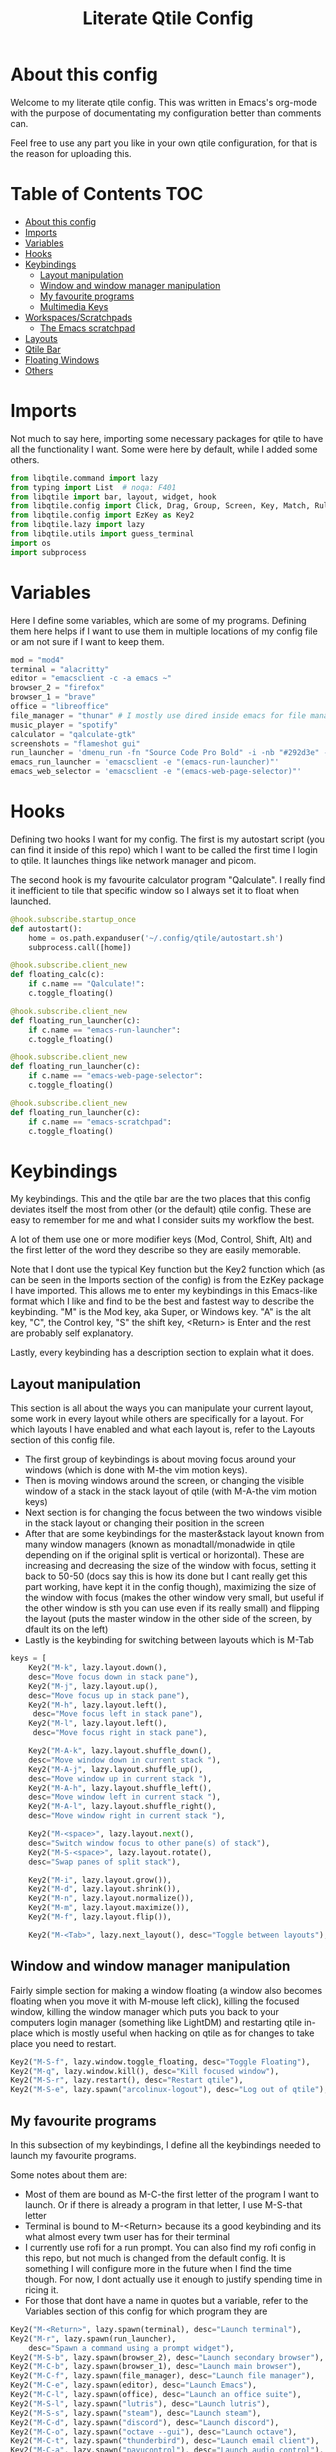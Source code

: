 #+TITLE: Literate Qtile Config
#+PROPERTY: header-args :tangle config.py 
#+STARTUP: showeverything
#+INFOJS_OPT: view:t toc:t ltoc:t mouse:underline buttons:0 path:http://thomasf.github.io/solarized-css/org-info.min.js
#+HTML_HEAD: <link rel="stylesheet" type="text/css" href="http://thomasf.github.io/solarized-css/solarized-dark.min.css" />

* About this config
Welcome to my literate qtile config. This was written in Emacs's org-mode with the purpose of documentating my configuration better than comments can. 

Feel free to use any part you like in your own qtile configuration, for that is the reason for uploading this.

* Table of Contents                                                     :TOC:
- [[#about-this-config][About this config]]
- [[#imports][Imports]]
- [[#variables][Variables]]
- [[#hooks][Hooks]]
- [[#keybindings][Keybindings]]
  - [[#layout-manipulation][Layout manipulation]]
  - [[#window-and-window-manager-manipulation][Window and window manager manipulation]]
  - [[#my-favourite-programs][My favourite programs]]
  - [[#multimedia-keys][Multimedia Keys]]
- [[#workspacesscratchpads][Workspaces/Scratchpads]]
  - [[#the-emacs-scratchpad][The Emacs scratchpad]]
- [[#layouts][Layouts]]
- [[#qtile-bar][Qtile Bar]]
- [[#floating-windows][Floating Windows]]
- [[#others][Others]]

* Imports
Not much to say here, importing some necessary packages for qtile to have all the functionality I want. Some were here by default, while I added some others.

#+BEGIN_SRC python
  from libqtile.command import lazy
  from typing import List  # noqa: F401
  from libqtile import bar, layout, widget, hook
  from libqtile.config import Click, Drag, Group, Screen, Key, Match, Rule, ScratchPad, DropDown
  from libqtile.config import EzKey as Key2
  from libqtile.lazy import lazy
  from libqtile.utils import guess_terminal
  import os
  import subprocess
#+END_SRC

* Variables
Here I define some variables, which are some of my programs. 
Defining them here helps if I want to use them in multiple locations of my config file or am not sure if I want to keep them. 

#+BEGIN_SRC python
  mod = "mod4"
  terminal = "alacritty"
  editor = "emacsclient -c -a emacs ~"
  browser_2 = "firefox"
  browser_1 = "brave"
  office = "libreoffice"
  file_manager = "thunar" # I mostly use dired inside emacs for file management, but this exists as a gui file manager in case I need it
  music_player = "spotify"
  calculator = "qalculate-gtk"
  screenshots = "flameshot gui"
  run_launcher = 'dmenu_run -fn "Source Code Pro Bold" -i -nb "#292d3e" -sb "#5b76b2" -nf "#839496" -sf "#eeffff" -p "Launch program"'
  emacs_run_launcher = 'emacsclient -e "(emacs-run-launcher)"'
  emacs_web_selector = 'emacsclient -e "(emacs-web-page-selector)"'
#+END_SRC

#+RESULTS:

* Hooks
Defining two hooks I want for my config. The first is my autostart script (you can find it inside of this repo) which I want to be called the first time I login to qtile. It launches things like network manager and picom.

The second hook is my favourite calculator program "Qalculate". I really find it inefficient to tile that specific window so I always set it to float when launched.

#+BEGIN_SRC python
  @hook.subscribe.startup_once
  def autostart():
      home = os.path.expanduser('~/.config/qtile/autostart.sh')
      subprocess.call([home])

  @hook.subscribe.client_new
  def floating_calc(c):
      if c.name == "Qalculate!":
	  c.toggle_floating()

  @hook.subscribe.client_new
  def floating_run_launcher(c):
      if c.name == "emacs-run-launcher":
	  c.toggle_floating()

  @hook.subscribe.client_new
  def floating_run_launcher(c):
      if c.name == "emacs-web-page-selector":
	  c.toggle_floating()

  @hook.subscribe.client_new
  def floating_run_launcher(c):
      if c.name == "emacs-scratchpad":
	  c.toggle_floating()
#+END_SRC

* Keybindings
My keybindings. This and the qtile bar are the two places that this config deviates itself the most from other (or the default) qtile config. These are easy to remember for me and what I consider suits my workflow the best. 

A lot of them use one or more modifier keys (Mod, Control, Shift, Alt) and the first letter of the word they describe so they are easily memorable. 

Note that I dont use the typical Key function but the Key2 function which (as can be seen in the Imports section of the config) is from the EzKey package I have imported. This allows me to enter my keybindings in this Emacs-like format which I like and find to be the best and fastest way to describe the keybinding. "M" is the Mod key, aka Super, or Windows key. "A" is the alt key, "C", the Control key, "S" the shift key, <Return> is Enter and the rest are probably self explanatory.

Lastly, every keybinding has a description section to explain what it does.

** Layout manipulation
This section is all about the ways you can manipulate your current layout, some work in every layout while others are specifically for a layout. For which layouts I have enabled and what each layout is, refer to the Layouts section of this config file.

+ The first group of keybindings is about moving focus around your windows (which is done with M-the vim motion keys).
+ Then is moving windows around the screen, or changing the visible window of a stack in the stack layout of qtile (with M-A-the vim motion keys)
+ Next section is for changing the focus between the two windows visible in the stack layout or changing their position in the screen
+ After that are some keybindings for the master&stack layout known from many window managers (known as monadtall/monadwide in qtile depending on if the original split is vertical or horizontal). These are increasing and decreasing the size of the window with focus, setting it back to 50-50 (docs say this is how its done but I cant really get this part working, have kept it in the config though), maximizing the size of the window with focus (makes the other window very small, but useful if the other window is sth you can use even if its really small) and flipping the layout (puts the master window in the other side of the screen, by dfault its on the left)
+ Lastly is the keybinding for switching between layouts which is M-Tab
#+BEGIN_SRC python
  keys = [
      Key2("M-k", lazy.layout.down(),
	  desc="Move focus down in stack pane"),
      Key2("M-j", lazy.layout.up(),
	  desc="Move focus up in stack pane"),
      Key2("M-h", lazy.layout.left(),
	   desc="Move focus left in stack pane"),
      Key2("M-l", lazy.layout.left(),
	   desc="Move focus right in stack pane"),
  
      Key2("M-A-k", lazy.layout.shuffle_down(),
	  desc="Move window down in current stack "),
      Key2("M-A-j", lazy.layout.shuffle_up(),
	  desc="Move window up in current stack "),
      Key2("M-A-h", lazy.layout.shuffle_left(),
	  desc="Move window left in current stack "),
      Key2("M-A-l", lazy.layout.shuffle_right(),
	  desc="Move window right in current stack "),
  
      Key2("M-<space>", lazy.layout.next(),
	  desc="Switch window focus to other pane(s) of stack"),
      Key2("M-S-<space>", lazy.layout.rotate(),
	  desc="Swap panes of split stack"),
  
      Key2("M-i", lazy.layout.grow()),
      Key2("M-d", lazy.layout.shrink()),
      Key2("M-n", lazy.layout.normalize()),
      Key2("M-m", lazy.layout.maximize()),
      Key2("M-f", lazy.layout.flip()),
      
      Key2("M-<Tab>", lazy.next_layout(), desc="Toggle between layouts"),
#+END_SRC

** Window and window manager manipulation
Fairly simple section for making a window floating (a window also becomes floating when you move it with M-mouse left click), killing the focused window, killing the window manager which puts you back to your computers login manager (something like LightDM) and restarting qtile in-place which is mostly useful when hacking on qtile as for changes to take place you need to restart. 

#+BEGIN_SRC python
  Key2("M-S-f", lazy.window.toggle_floating, desc="Toggle Floating"),
  Key2("M-q", lazy.window.kill(), desc="Kill focused window"),
  Key2("M-S-r", lazy.restart(), desc="Restart qtile"),
  Key2("M-S-e", lazy.spawn("arcolinux-logout"), desc="Log out of qtile"),
#+END_SRC

** My favourite programs
In this subsection of my keybindings, I define all the keybindings needed to launch my favourite programs.

Some notes about them are:
+ Most of them are bound as M-C-the first letter of the program I want to launch. Or if there is already a program in that letter, I use M-S-that letter
+ Terminal is bound to M-<Return> because its a good keybinding and its what almost every twm user has for their terminal
+ I currently use rofi for a run prompt. You can also find my rofi config in this repo, but not much is changed from the default config. It is something I will configure more in the future when I find the time though. For now, I dont actually use it enough to justify spending time in ricing it.
+ For those that dont have a name in quotes but a variable, refer to the Variables section of this config for which program they are

#+BEGIN_SRC python
  Key2("M-<Return>", lazy.spawn(terminal), desc="Launch terminal"),
  Key2("M-r", lazy.spawn(run_launcher),
      desc="Spawn a command using a prompt widget"),
  Key2("M-S-b", lazy.spawn(browser_2), desc="Launch secondary browser"),
  Key2("M-C-b", lazy.spawn(browser_1), desc="Launch main browser"),
  Key2("M-C-f", lazy.spawn(file_manager), desc="Launch file manager"),
  Key2("M-C-e", lazy.spawn(editor), desc="Launch Emacs"),
  Key2("M-C-l", lazy.spawn(office), desc="Launch an office suite"),
  Key2("M-S-l", lazy.spawn("lutris"), desc="Launch lutris"),
  Key2("M-S-s", lazy.spawn("steam"), desc="Launch steam"),
  Key2("M-C-d", lazy.spawn("discord"), desc="Launch discord"),
  Key2("M-C-o", lazy.spawn("octave --gui"), desc="Launch octave"),
  Key2("M-C-t", lazy.spawn("thunderbird"), desc="Launch email client"),
  Key2("M-C-a", lazy.spawn("pavucontrol"), desc="Launch audio control"),
  Key2("M-C-g", lazy.spawn("geogebra"), desc="Launch geogebra"),
  Key2("M-C-i", lazy.spawn("inkscape"), desc="Launch inkscape"),
  Key2("M-S-c", lazy.spawn("tuxedo-control-center"), desc="Launch computer settings manager"),
  Key2("M-C-p", lazy.spawn("system-config-printer"), desc="Launch printer software"),
  Key2("M-t", lazy.spawn("rofi-theme-selector"), desc="Launch a theme selector using rofi"),
  Key2("M-C-r", lazy.spawn(emacs_run_launcher), desc="Launch an emacs based run launcher"),
  Key2("M-b", lazy.spawn(emacs_web_selector), desc="Launch an emacs based web page selector"),
#+END_SRC

** Multimedia Keys
By default in a tiling window manager alot of the multimedia keys of your keyboard wont work as intended. These are the keys in the top row of your keyboard which are usually reffered to as f keys. These include volume and brightness control as well as the PrintScreen button (usually denoted as PrtSc) launching my screenshot utility program.

#+BEGIN_SRC python
  Key2("<XF86AudioRaiseVolume>", lazy.spawn("amixer -c 1 sset Master 5%+ unmute"), desc="Raise Volume and unmute if muted"),
  Key2("<XF86AudioLowerVolume>", lazy.spawn("amixer -c 1 sset Master 5%- unmute"), desc="Lower Volume and unmute if muted"),
  Key2("<XF86AudioMute>", lazy.spawn("amixer -c sset Master toggle"), desc="Mute audio"),
  Key2("<XF86MonBrightnessUp>", lazy.spawn("sudo brightnessctl -q s +10%"), desc="Raise Brightness"),
  Key2("<XF86MonBrightnessDown>", lazy.spawn("sudo brightnessctl -q s 10%-"), desc="Lower Brightness"),
  Key2("<Print>", lazy.spawn(screenshots), desc="Screenshot util"),
  ]
#+END_SRC

* Workspaces/Scratchpads
This is where all the workspace magic happens. The first section defines the names of my workspaces. I dont want something big that takes up a significant portion of my bar for the workspace names so they are simply named 1-9.

I also bind Mod+any number from 1-9 to switch to that workspace and Mod-Shift-(1-9) to move the window with focus to that workspace.

Then I define the Scratchpad workspace here, a hidden workspace for scratchpad windows. A scratchpad, is esentially a floating windows which disappears when it loses focus. This finds great usability in things like your terminal, music player or caclulator. I also set up keybindings to launch said programs. When pressed the program appears on your current workspace and when it loses focus it goes back to the Scratchpad workspace.

** The Emacs scratchpad
Lastly, there is the Emacs scratchpad contained here. This is a unique scratchpad that I have been working on so that I can always have a small Emacs window for writing text in any text box. This is a project I wanted to tackle as I havent found any relevant documentation, but consider it a very useful thing. This is split between this config and my emacs' init.el and is more carefully and fully detailed in [[https://github.com/Vidianos-Giannitsis/Dotfiles/blob/master/Emacs_Scratchpad.org][this file]]. 

This part defines the very scratchpad and its dimensions and location on the screen as well as the keybinding which opens it. The interesting part is that I read the cursors position with the pyautogui library and do some necessary calculations to define the x and y dimensions of the scratchpad (which are on the edges of the window) in a way that the scratchpad is centered on the position of my cursor. I wanted to make this position update every time I open the scratchpad but I havent figured it out yet so for now it gets the cursor position once on startup and in every subsequent restart of qtile. The problem appears to be that qtile loads the dimensions of every scratchpad when it reads config.py and then when launching them recalls them from memory and not interactively. I tend to believe its not possible to interactively change this position (as I have tried a multitude of things which didnt appear to work) but I would be glad to be proved wrong as its a very cool concept to always center it on the cursor. 

#+BEGIN_SRC python
  
  groups = [
      ScratchPad("scratchpad", [
      DropDown("music", "spotify", opacity=0.8, height=0.8, weight=0.8),
      DropDown("term", "alacritty", opacity=0.8),
      DropDown("calc", "qalculate-gtk", opacity=0.8),
      DropDown("emacs", "emacs scratchpad.org", width=0.4, height=0.5, opacity=0.8)
      ]),
      Group("1"),
      Group("2"),
      Group("3"),
      Group("4"),
      Group("5"),
      Group("6"),
      Group("7"),
      Group("8"),
      Group("9"),
  ]
  
  for i in "123456789":
      keys.extend([
	  Key([mod], i, lazy.group[i].toscreen(),
	      desc="Switch to group {}".format(i)),
  
	  Key([mod, "shift"], i, lazy.window.togroup(i, switch_group=False),
	      desc="Switch to & move focused window to group {}".format(i)),
  ])
  
  keys.extend([Key2("M-C-s", lazy.group['scratchpad'].dropdown_toggle('music')),
	       Key2("M-S-<Return>", lazy.group['scratchpad'].dropdown_toggle('term')),
	       Key2("M-C-c", lazy.group['scratchpad'].dropdown_toggle('calc')),
	       Key2("M-e", lazy.group['scratchpad'].dropdown_toggle('emacs')),
	       ])
#+END_SRC

#+RESULTS:

* Layouts
These are all the layouts I could find in the qtile documentation. I only have 4 uncommented as adding too many makes it annoying to switch between them. Also I use this config in a small laptop screen so some layouts could be useful but the windows are too small for my screen.

MonadTall is my default layout which is the well known master and stack layout used in many tiling window managers. Its behaviour is, 1 window = full screen, 2 windows, split horizontally and every window beyond that, splits vertically with the left window (as mentioned above there is a keybinding to flip this behaviour into vertically spliting the window stack in the right). I also change the border focus colour to a nice tint of blue which fits my solarized theme and the non-focus colour to a dark grey colour because white or black is too intrusive. This last setting applies to every layout of mine, except Max which doesnt have borders.

Max is the full screen layout of qtile (can also act as tabbed layout if multiple windows are open) which finds usability when I want to have multiple things open in a single workspace but only look at one of them.

The stack layout is a niche layout which needs a num_stacks variable defined. This is how many windows are visible in the screen. At num_stacks=2, its behaviour is the same as monadtall for 2 windows, but every other window, is hidden under one of the two visible windows. This is esentially a layout for split screen but with "tabs" integrated in it. At num_stacks=1 its identical to max and at num_stacks>2 it splits the screen in more columns, which for my screen is not usable. Note that, in this layout, as its configured here, a single window open in a workspace will only take up half of it.

MonadWide is the same as monadtall with the only difference being that 2 windows are split vertically and every ither window splits horizontally with the bottom window.
  
#+BEGIN_SRC python
  # Layouts
  
  def init_layout_theme():
      return {"margin":0,
	      "border_width":2,
	      "border_focus": "#5b76b2",
	      "border_normal": "#002525"
	      }
  
  layout_theme = init_layout_theme()
  
  layouts = [
      layout.MonadTall(**layout_theme),
      # layout.Columns(),
      # layout.Bsp(),
      layout.Max(),
      layout.Stack(num_stacks=2, border_focus = "#41557f", border_normal = "#002525"),
      # layout.Matrix(),
      layout.MonadWide(**layout_theme),
      layout.RatioTile(**layout_theme),
      # layout.Tile(border_focus = "#005858", border_normal = "#002525", border_width ="2"),
      # layout.TreeTab(),
      # layout.VerticalTile(),
      # layout.Zoomy(),
  ]
#+END_SRC

* Qtile Bar
This is my configuration, for the qtile bar, which I would say is my favourite part of this qtile config. First thing I set is the font, fontsize, padding and background/foreground colour. The background color is based on solarized-dark, which is the theme I use in all my programs. Building off that colour, I found two complementary colours for it (one green and one blue) and I alternate between them for my different widgets and I put brown seperators, around them and the rest of the bar. This adds more colour to the bar and gives it a nice effect which I really like.

On the left side of the bar, I have the Current Layout for qtile in green and then my workspace list and then the program I have open which have the default background colour. 

On the right side of the bar, I have RAM and CPU usage, which combining textboxes and their outputs I made into one widget seemingly, the current volume of the laptop, its battery and the current date and time. Lastly, on the far right is my systray which stores things like network-manager and other things that stay in the systray upon opening (ex. Discord, flameshot). The battery specifically, displays an up arrow when recharging, a down arrow when discharging and its text turns red when under 20% to notify that the battery is low.

#+BEGIN_SRC python
  widget_defaults = dict(
      font='Source Code Pro',
      fontsize=16,
      padding=2,
      background="#292d3e",
      foreground="#eeffff",
  )
  extension_defaults = widget_defaults.copy()
  
  screens = [
      Screen(
	  bottom=bar.Bar(
	      [
		  widget.CurrentLayout(background="#5b76b2"),
		  widget.Sep(foreground="#363428", size_percent=100),
		  widget.GroupBox(),
		  widget.Prompt(),
		  widget.WindowName(),
		  widget.Sep(foreground="#363428", size_percent=100),
		  widget.TextBox("Free Space: ", background="#5b76b2"),
		  widget.DF(background="#5b76b2", visible_on_warn=False, format='({uf}{m}|{r:.0f}%)', warn_space=20),
		  widget.Sep(foreground="#363428", size_percent=100),
		  widget.TextBox("RAM: ", background="#242837"),
		  widget.Memory(background="#242837"),
		  widget.TextBox(",", background="#242837"),
		  widget.CPU(background="#242837"),
		  widget.TextBox("Battery: ", background="#5b76b2"),
		  widget.Battery(low_percentage = 0.2,
				 notify_below = 0.15,
				 update_interval = 30,
				 discharge_char = '↓',
				 charge_char = '↑',
				 background="#5b76b2",
				 ),
		  widget.TextBox("", background="#242837"),
		  widget.Clock(format='%a %d-%m-%Y %I:%M %p', background="#242837"),
		  widget.Sep(foreground="#363428", size_percent=100),
		  widget.Systray(background="5b76b2"),
		  widget.Sep(foreground="#363428", size_percent=100),
		  widget.Pomodoro(length_long_break=20, color_inactive="#808080", color_active="6b83b9", color_break="516aa0"),
	  ],
	      24,
	  ),
      ),
  ]
#+END_SRC

* Floating Windows
Some settings for floating windows on moving and resizing them and which things to consider floating windows. This was already the default behaviour of the qtile window manager and I didnt feel the need to change them as they work very well for the most part.

#+BEGIN_SRC python
  mouse = [
      Drag([mod], "Button1", lazy.window.set_position_floating(),
	   start=lazy.window.get_position()),
      Drag([mod], "Button3", lazy.window.set_size_floating(),
	   start=lazy.window.get_size()),
      Click([mod], "Button2", lazy.window.bring_to_front())
  ]

  floating_layout = layout.Floating(float_rules=[
      # Run the utility of `xprop` to see the wm class and name of an X client.
      ,*layout.Floating.default_float_rules,
      Match(title='Qalculate!'),  # qalculate-gtk
  ])

#+END_SRC

* Others
Some other things inside the default qtile config. I havent played around with any of them and didnt know where inside the config to fit them.

#+BEGIN_SRC python
dgroups_key_binder = None
dgroups_app_rules = []  # type: List
main = None  # WARNING: this is deprecated and will be removed soon
follow_mouse_focus = True
bring_front_click = False
cursor_warp = False
auto_fullscreen = True
focus_on_window_activation = "smart"

# XXX: Gasp! We're lying here. In fact, nobody really uses or cares about this
# string besides java UI toolkits; you can see several discussions on the
# mailing lists, GitHub issues, and other WM documentation that suggest setting
# this string if your java app doesn't work correctly. We may as well just lie
# and say that we're a working one by default.
#
# We choose LG3D to maximize irony: it is a 3D non-reparenting WM written in
# java that happens to be on java's whitelist.
wmname = "LG3D"
#+END_SRC
